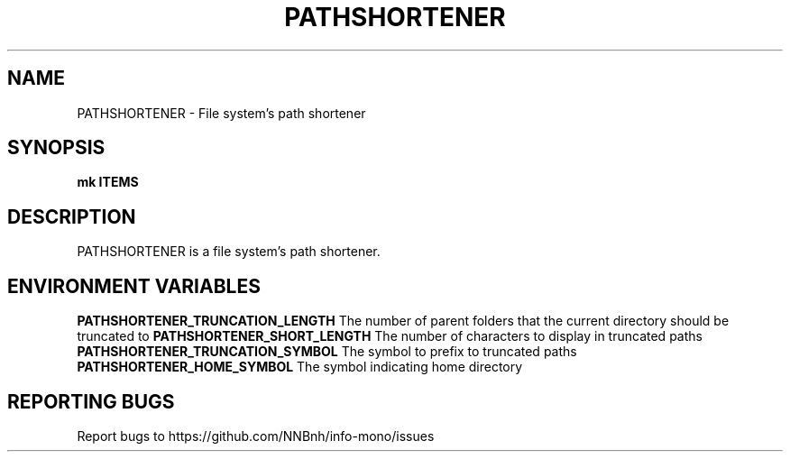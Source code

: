 .TH PATHSHORTENER "1" "2021" "INFO MONO" "User Commands"
.SH NAME
PATHSHORTENER \- File system's path shortener
.SH SYNOPSIS
.B mk ITEMS
.SH DESCRIPTION
PATHSHORTENER is a file system's path shortener.
.SH ENVIRONMENT VARIABLES
\fBPATHSHORTENER_TRUNCATION_LENGTH\fR
The number of parent folders that the current directory should be truncated to
\fBPATHSHORTENER_SHORT_LENGTH\fR
The number of characters to display in truncated paths
\fBPATHSHORTENER_TRUNCATION_SYMBOL\fR
The symbol to prefix to truncated paths
\fBPATHSHORTENER_HOME_SYMBOL\fR
The symbol indicating home directory
.SH REPORTING BUGS
Report bugs to https://github.com/NNBnh/info-mono/issues
